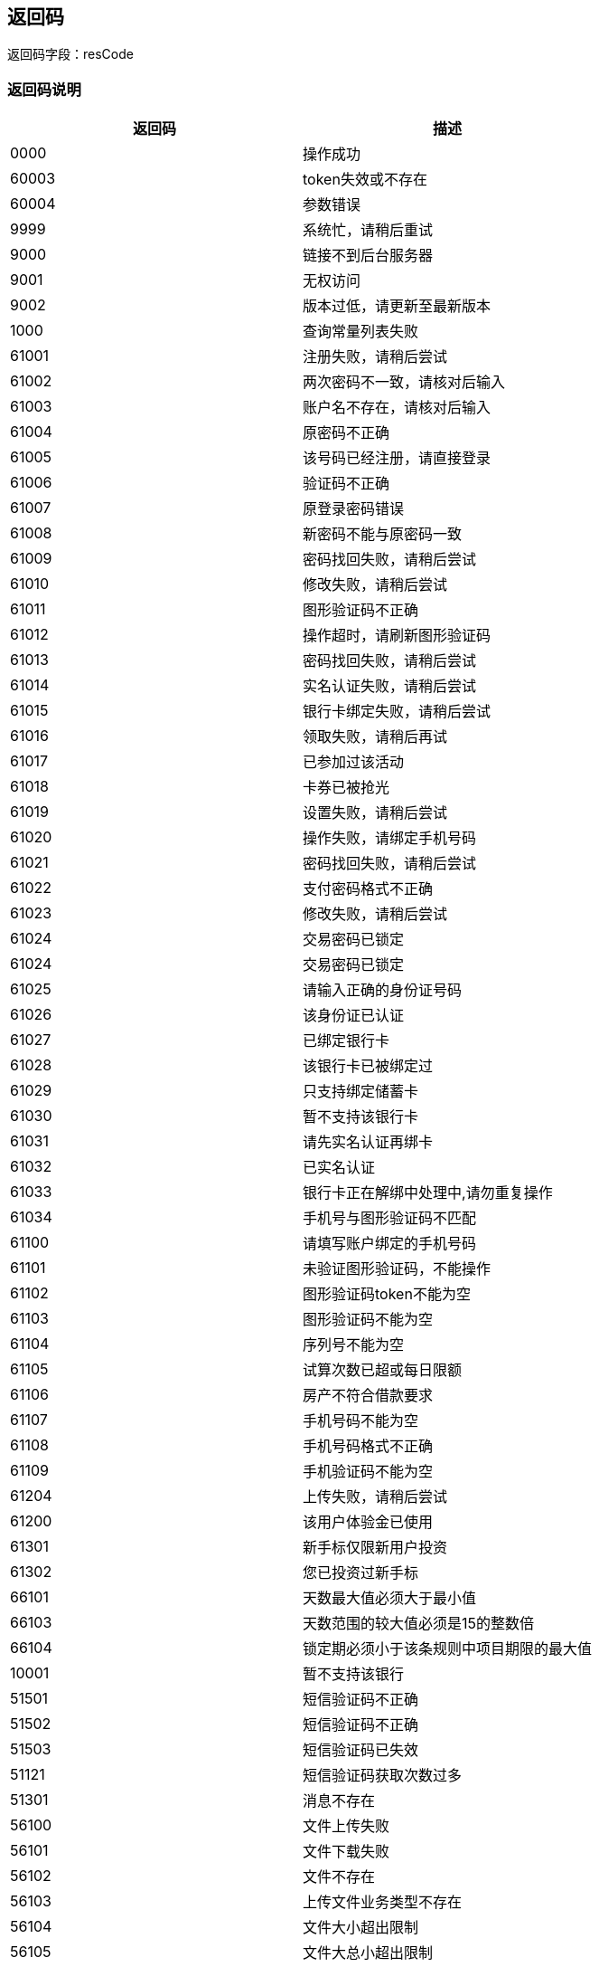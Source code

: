 == 返回码

返回码字段：resCode

=== 返回码说明

|===
|返回码      |描述

|0000|操作成功
|60003|token失效或不存在
|60004|参数错误
|9999|系统忙，请稍后重试
|9000|链接不到后台服务器
|9001|无权访问
|9002|版本过低，请更新至最新版本
|1000|查询常量列表失败
|61001|注册失败，请稍后尝试
|61002|两次密码不一致，请核对后输入
|61003|账户名不存在，请核对后输入
|61004|原密码不正确
|61005|该号码已经注册，请直接登录
|61006|验证码不正确
|61007|原登录密码错误
|61008|新密码不能与原密码一致
|61009|密码找回失败，请稍后尝试
|61010|修改失败，请稍后尝试
|61011|图形验证码不正确
|61012|操作超时，请刷新图形验证码
|61013|密码找回失败，请稍后尝试
|61014|实名认证失败，请稍后尝试
|61015|银行卡绑定失败，请稍后尝试
|61016|领取失败，请稍后再试
|61017|已参加过该活动
|61018|卡券已被抢光
|61019|设置失败，请稍后尝试
|61020|操作失败，请绑定手机号码
|61021|密码找回失败，请稍后尝试
|61022|支付密码格式不正确
|61023|修改失败，请稍后尝试
|61024|交易密码已锁定
|61024|交易密码已锁定
|61025|请输入正确的身份证号码
|61026|该身份证已认证
|61027|已绑定银行卡
|61028|该银行卡已被绑定过
|61029|只支持绑定储蓄卡
|61030|暂不支持该银行卡
|61031|请先实名认证再绑卡
|61032|已实名认证
|61033|银行卡正在解绑中处理中,请勿重复操作
|61034|手机号与图形验证码不匹配
|61100|请填写账户绑定的手机号码
|61101|未验证图形验证码，不能操作
|61102|图形验证码token不能为空
|61103|图形验证码不能为空
|61104|序列号不能为空
|61105|试算次数已超或每日限额
|61106|房产不符合借款要求
|61107|手机号码不能为空
|61108|手机号码格式不正确
|61109|手机验证码不能为空
|61204|上传失败，请稍后尝试
|61200|该用户体验金已使用
|61301|新手标仅限新用户投资
|61302|您已投资过新手标
|66101|天数最大值必须大于最小值
|66103|天数范围的较大值必须是15的整数倍
|66104|锁定期必须小于该条规则中项目期限的最大值
|10001|暂不支持该银行
|51501|短信验证码不正确
|51502|短信验证码不正确
|51503|短信验证码已失效
|51121|短信验证码获取次数过多
|51301|消息不存在
|56100|文件上传失败
|56101|文件下载失败
|56102|文件不存在
|56103|上传文件业务类型不存在
|56104|文件大小超出限制
|56105|文件大总小超出限制
|56209|支付密码错误
|56500|未通过实名认证
|56501|未设置交易密码
|56527|尚未进行过风险测评
|===


